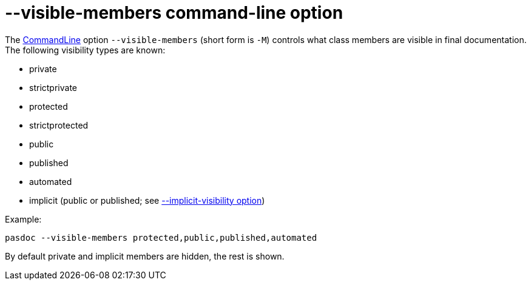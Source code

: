 :doctitle: --visible-members command-line option

The link:CommandLine[CommandLine] option `--visible-members` (short
form is `-M`) controls what class members are visible in final
documentation. The following visibility types are known:

* private
* strictprivate
* protected
* strictprotected
* public
* published
* automated
* implicit (public or published; see link:ImplicitVisibilityOption[--implicit-visibility option])

Example:

----
pasdoc --visible-members protected,public,published,automated
----

By default private and implicit members are hidden, the rest is shown.
